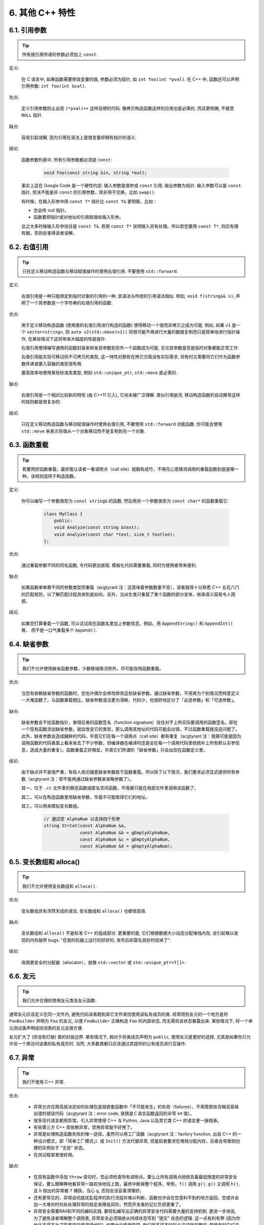 6. 其他 C++ 特性
----------------------------

6.1. 引用参数
~~~~~~~~~~~~~~~~~~~~~~

.. tip::

    所有按引用传递的参数必须加上 ``const``.

定义:

    在 C 语言中, 如果函数需要修改变量的值, 参数必须为指针, 如 ``int foo(int *pval)``. 在 C++ 中, 函数还可以声明引用参数: ``int foo(int &val)``.

优点:

    定义引用参数防止出现 ``(*pval)++`` 这样丑陋的代码. 像拷贝构造函数这样的应用也是必需的. 而且更明确, 不接受 ``NULL`` 指针.

缺点:

    容易引起误解, 因为引用在语法上是值变量却拥有指针的语义.

结论:

    函数参数列表中, 所有引用参数都必须是 ``const``:

        .. code-block:: c++

            void Foo(const string &in, string *out);

    事实上这在 Google Code 是一个硬性约定: 输入参数是值参或 ``const`` 引用, 输出参数为指针. 输入参数可以是 ``const`` 指针, 但决不能是非 ``const`` 的引用参数，除非用于交换，比如 ``swap()``.

    有时候，在输入形参中用 ``const T*`` 指针比 ``const T&`` 更明智。比如：

    * 您会传 null 指针。
    * 函数要把指针或对地址的引用赋值给输入形参。

    总之大多时候输入形参往往是 ``const T&``. 若用 ``const T*`` 说明输入另有处理。所以若您要用 ``const T*``, 则应有理有据，否则会害得读者误解。

6.2. 右值引用
~~~~~~~~~~~~~~~~~~~~~~

.. tip::

    只在定义移动构造函数与移动赋值操作时使用右值引用. 不要使用 ``std::forward``.

定义:

	右值引用是一种只能绑定到临时对象的引用的一种, 其语法与传统的引用语法相似. 例如, ``void f(string&& s)``; 声明了一个其参数是一个字符串的右值引用的函数.

优点:

	用于定义移动构造函数 (使用类的右值引用进行构造的函数) 使得移动一个值而非拷贝之成为可能. 例如, 如果 ``v1`` 是一个 ``vector<string>``, 则 ``auto v2(std::move(v1))`` 将很可能不再进行大量的数据复制而只是简单地进行指针操作, 在某些情况下这将带来大幅度的性能提升.
	
	右值引用使得编写通用的函数封装来转发其参数到另外一个函数成为可能, 无论其参数是否是临时对象都能正常工作.
	
	右值引用能实现可移动但不可拷贝的类型, 这一特性对那些在拷贝方面没有实际需求, 但有时又需要将它们作为函数参数传递或塞入容器的类型很有用.
	
	要高效率地使用某些标准库类型, 例如 ``std::unique_ptr``, ``std::move`` 是必需的.
	
缺点:
	
	右值引用是一个相对比较新的特性 (由 C++11 引入), 它尚未被广泛理解. 类似引用崩溃, 移动构造函数的自动推导这样的规则都是很复杂的.
	
结论:

	只在定义移动构造函数与移动赋值操作时使用右值引用, 不要使用 ``std::forward`` 功能函数. 你可能会使用 ``std::move`` 来表示将值从一个对象移动而不是复制到另一个对象. 

.. _function-overloading:

6.3. 函数重载
~~~~~~~~~~~~~~~~~~~~~~

.. tip::

    若要用好函数重载，最好能让读者一看调用点（call site）就胸有成竹，不用花心思猜测调用的重载函数到底是哪一种。该规则适用于构造函数。

定义:

    你可以编写一个参数类型为 ``const string&`` 的函数, 然后用另一个参数类型为 ``const char*`` 的函数重载它:

        .. code-block:: c++

            class MyClass {
                public:
                void Analyze(const string &text);
                void Analyze(const char *text, size_t textlen);
            };

优点:

    通过重载参数不同的同名函数, 令代码更加直观. 模板化代码需要重载, 同时为使用者带来便利.

缺点:

    如果函数单单靠不同的参数类型而重载（acgtyrant 注：这意味着参数数量不变），读者就得十分熟悉 C++ 五花八门的匹配规则，以了解匹配过程具体到底如何。另外，当派生类只重载了某个函数的部分变体，继承语义容易令人困惑。

结论:

    如果您打算重载一个函数, 可以试试改在函数名里加上参数信息。例如，用 ``AppendString()`` 和 ``AppendInt()`` 等， 而不是一口气重载多个 ``Append()``.

6.4. 缺省参数
~~~~~~~~~~~~~~~~~~~~~~

.. tip::

    我们不允许使用缺省函数参数，少数极端情况除外。尽可能改用函数重载。

优点:

    当您有依赖缺省参数的函数时，您也许偶尔会修改修改这些缺省参数。通过缺省参数，不用再为个别情况而特意定义一大堆函数了。与函数重载相比，缺省参数语法更为清晰，代码少，也很好地区分了「必选参数」和「可选参数」。

缺点:

    缺省参数会干扰函数指针，害得后者的函数签名（function signature）往往对不上所实际要调用的函数签名。即在一个现有函数添加缺省参数，就会改变它的类型，那么调用其地址的代码可能会出错，不过函数重载就没这问题了。此外，缺省参数会造成臃肿的代码，毕竟它们在每一个调用点（call site）都有重复（acgtyrant 注：我猜可能是因为调用函数的代码表面上看来省去了不少参数，但编译器在编译时还是会在每一个调用代码里统统补上所有默认实参信息，造成大量的重复）。函数重载正好相反，毕竟它们所谓的「缺省参数」只会出现在函数定义里。

结论:

    由于缺点并不是很严重，有些人依旧偏爱缺省参数胜于函数重载。所以除了以下情况，我们要求必须显式提供所有参数（acgtyrant 注：即不能再通过缺省参数来省略参数了）。

    其一，位于 ``.cc`` 文件里的静态函数或匿名空间函数，毕竟都只能在局部文件里调用该函数了。

    其二，可以在构造函数里用缺省参数，毕竟不可能取得它们的地址。

    其三，可以用来模拟变长数组。

        .. code-block:: c++

            // 通过空 AlphaNum 以支持四个形参
            string StrCat(const AlphaNum &a,
                          const AlphaNum &b = gEmptyAlphaNum,
                          const AlphaNum &c = gEmptyAlphaNum,
                          const AlphaNum &d = gEmptyAlphaNum);

6.5. 变长数组和 alloca()
~~~~~~~~~~~~~~~~~~~~~~~~~~~~~~~~~~~~~~~~~~

.. tip::

    我们不允许使用变长数组和 ``alloca()``.

优点:

    变长数组具有浑然天成的语法. 变长数组和 ``alloca()`` 也都很高效.

缺点:

    变长数组和 ``alloca()`` 不是标准 C++ 的组成部分. 更重要的是, 它们根据数据大小动态分配堆栈内存, 会引起难以发现的内存越界 bugs: "在我的机器上运行的好好的, 发布后却莫名其妙的挂掉了".

结论:

    改用更安全的分配器（allocator），就像 ``std::vector`` 或 ``std::unique_ptr<T[]>``.

6.6. 友元
~~~~~~~~~~~~~~~~

.. tip::

    我们允许合理的使用友元类及友元函数.

通常友元应该定义在同一文件内, 避免代码读者跑到其它文件查找使用该私有成员的类. 经常用到友元的一个地方是将 ``FooBuilder`` 声明为 ``Foo`` 的友元, 以便 ``FooBuilder`` 正确构造 ``Foo`` 的内部状态, 而无需将该状态暴露出来. 某些情况下, 将一个单元测试类声明成待测类的友元会很方便.

友元扩大了 (但没有打破) 类的封装边界. 某些情况下, 相对于将类成员声明为 ``public``, 使用友元是更好的选择, 尤其是如果你只允许另一个类访问该类的私有成员时. 当然, 大多数类都只应该通过其提供的公有成员进行互操作.

.. _exceptions:

6.7. 异常
~~~~~~~~~~~~~~~~

.. tip::

    我们不使用 C++ 异常.

优点:

    - 异常允许应用高层决定如何处理在底层嵌套函数中「不可能发生」的失败（failures），不用管那些含糊且容易出错的错误代码（acgtyrant 注：error code, 我猜是Ｃ语言函数返回的非零 int 值）。

    - 很多现代语言都用异常。引入异常使得 C++ 与 Python, Java 以及其它类 C++ 的语言更一脉相承。

    - 有些第三方 C++ 库依赖异常，禁用异常就不好用了。

    - 异常是处理构造函数失败的唯一途径。虽然可以用工厂函数（acgtyrant 注：factory function, 出自 C++ 的一种设计模式，即「简单工厂模式」）或 ``Init()`` 方法代替异常, 但是前者要求在堆栈分配内存，后者会导致刚创建的实例处于 ”无效“ 状态。

    - 在测试框架里很好用。

缺点:

    - 在现有函数中添加 ``throw`` 语句时，您必须检查所有调用点。要么让所有调用点统统具备最低限度的异常安全保证，要么眼睁睁地看异常一路欢快地往上跑，最终中断掉整个程序。举例，``f()`` 调用 ``g()``, ``g()`` 又调用 ``h()``, 且 ``h`` 抛出的异常被 ``f`` 捕获。当心 ``g``, 否则会没妥善清理好。

    - 还有更常见的，异常会彻底扰乱程序的执行流程并难以判断，函数也许会在您意料不到的地方返回。您或许会加一大堆何时何处处理异常的规定来降低风险，然而开发者的记忆负担更重了。
    
    - 异常安全需要RAII和不同的编码实践. 要轻松编写出正确的异常安全代码需要大量的支持机制. 更进一步地说, 为了避免读者理解整个调用表, 异常安全必须隔绝从持续状态写到 "提交" 状态的逻辑. 这一点有利有弊 (因为你也许不得不为了隔离提交而混淆代码). 如果允许使用异常, 我们就不得不时刻关注这样的弊端, 即使有时它们并不值得.

    - 启用异常会增加二进制文件数据，延长编译时间（或许影响小），还可能加大地址空间的压力。

    - 滥用异常会变相鼓励开发者去捕捉不合时宜，或本来就已经没法恢复的「伪异常」。比如，用户的输入不符合格式要求时，也用不着抛异常。如此之类的伪异常列都列不完。

结论:

    从表面上看来，使用异常利大于弊, 尤其是在新项目中. 但是对于现有代码, 引入异常会牵连到所有相关代码. 如果新项目允许异常向外扩散, 在跟以前未使用异常的代码整合时也将是个麻烦. 因为 Google 现有的大多数 C++ 代码都没有异常处理, 引入带有异常处理的新代码相当困难.

    鉴于 Google 现有代码不接受异常, 在现有代码中使用异常比在新项目中使用的代价多少要大一些. 迁移过程比较慢, 也容易出错. 我们不相信异常的使用有效替代方案, 如错误代码, 断言等会造成严重负担.

    我们并不是基于哲学或道德层面反对使用异常, 而是在实践的基础上. 我们希望在 Google 使用我们自己的开源项目, 但项目中使用异常会为此带来不便, 因此我们也建议不要在 Google 的开源项目中使用异常. 如果我们需要把这些项目推倒重来显然不太现实.

    对于 Windows 代码来说, 有个 :ref:`特例 <windows-code>`.

(YuleFox 注: 对于异常处理, 显然不是短短几句话能够说清楚的, 以构造函数为例, 很多 C++ 书籍上都提到当构造失败时只有异常可以处理, Google 禁止使用异常这一点, 仅仅是为了自身的方便, 说大了, 无非是基于软件管理成本上, 实际使用中还是自己决定)

.. _RTTI:

6.8. 运行时类型识别
~~~~~~~~~~~~~~~~~~~~~~~~~~~~~~~~
    TODO

.. tip::

    我们禁止使用 RTTI.

定义:

    RTTI 允许程序员在运行时识别 C++ 类对象的类型. 它通过使用 ``typeid`` 或者 ``dynamic_cast`` 完成.

优点:

	RTTI 的标准替代 (下面将描述) 需要对有问题的类层级进行修改或重构. 有时这样的修改并不是我们所想要的, 甚至是不可取的, 尤其是在一个已经广泛使用的或者成熟的代码中.
	
	RTTI 在某些单元测试中非常有用. 比如进行工厂类测试时, 用来验证一个新建对象是否为期望的动态类型. RTTI 对于管理对象和派生对象的关系也很有用.
	
	在考虑多个抽象对象时 RTTI 也很好用. 例如:
	
        .. code-block:: c++

            bool Base::Equal(Base* other) = 0;
            bool Derived::Equal(Base* other) {
              Derived* that = dynamic_cast<Derived*>(other);
              if (that == NULL)
                return false;
              ...
            }

缺点:

	在运行时判断类型通常意味着设计问题. 如果你需要在运行期间确定一个对象的类型, 这通常说明你需要考虑重新设计你的类.
	
	随意地使用 RTTI 会使你的代码难以维护. 它使得基于类型的判断树或者 switch 语句散布在代码各处. 如果以后要进行修改, 你就必须检查它们.

结论:

	RTTI 有合理的用途但是容易被滥用, 因此在使用时请务必注意. 在单元测试中可以使用 RTTI, 但是在其他代码中请尽量避免. 尤其是在新代码中, 使用 RTTI 前务必三思. 如果你的代码需要根据不同的对象类型执行不同的行为的话, 请考虑用以下的两种替代方案之一查询类型:
		
	虚函数可以根据子类类型的不同而执行不同代码. 这是把工作交给了对象本身去处理.
		
	如果这一工作需要在对象之外完成, 可以考虑使用双重分发的方案, 例如使用访问者设计模式. 这就能够在对象之外进行类型判断.
	
	如果程序能够保证给定的基类实例实际上都是某个派生类的实例, 那么就可以自由使用 dynamic_cast. 在这种情况下, 使用 dynamic_cast 也是一种替代方案.
	
	基于类型的判断树是一个很强的暗示, 它说明你的代码已经偏离正轨了. 不要像下面这样:
	
        .. code-block:: c++
        
            if (typeid(*data) == typeid(D1)) {
              ...
            } else if (typeid(*data) == typeid(D2)) {
              ...
            } else if (typeid(*data) == typeid(D3)) {
            ...
            
	一旦在类层级中加入新的子类, 像这样的代码往往会崩溃. 而且, 一旦某个子类的属性改变了, 你很难找到并修改所有受影响的代码块.
	
	不要去手工实现一个类似 RTTI 的方案. 反对 RTTI 的理由同样适用于这些方案, 比如带类型标签的类继承体系. 而且, 这些方案会掩盖你的真实意图.

6.9. 类型转换
~~~~~~~~~~~~~~~~~~~~~~

.. tip::

    使用 C++ 的类型转换, 如 ``static_cast<>()``. 不要使用 ``int y = (int)x`` 或 ``int y = int(x)`` 等转换方式;

定义:

    C++ 采用了有别于 C 的类型转换机制, 对转换操作进行归类.

优点:

    C 语言的类型转换问题在于模棱两可的操作; 有时是在做强制转换 (如 ``(int)3.5``), 有时是在做类型转换 (如 ``(int)"hello"``). 另外, C++ 的类型转换在查找时更醒目.

缺点:

    恶心的语法.

结论:

    不要使用 C 风格类型转换. 而应该使用 C++ 风格.

        - 用 ``static_cast`` 替代 C 风格的值转换, 或某个类指针需要明确的向上转换为父类指针时.
        - 用 ``const_cast`` 去掉 ``const`` 限定符.
        - 用 ``reinterpret_cast`` 指针类型和整型或其它指针之间进行不安全的相互转换. 仅在你对所做一切了然于心时使用.

    至于 ``dynamic_cast`` 参见 :ref:`RTTI`.

.. _streams:

6.10. 流
~~~~~~~~~~~~~~

.. tip::

    只在记录日志时使用流.

定义:

    流用来替代 ``printf()`` 和 ``scanf()``.

优点:

    有了流, 在打印时不需要关心对象的类型. 不用担心格式化字符串与参数列表不匹配 (虽然在 gcc 中使用 ``printf`` 也不存在这个问题). 流的构造和析构函数会自动打开和关闭对应的文件.

缺点:

    流使得 ``pread()`` 等功能函数很难执行. 如果不使用 ``printf`` 风格的格式化字符串, 某些格式化操作 (尤其是常用的格式字符串 ``%.*s``) 用流处理性能是很低的. 流不支持字符串操作符重新排序 (%1s), 而这一点对于软件国际化很有用.

结论:

    不要使用流, 除非是日志接口需要. 使用 ``printf`` 之类的代替.

    使用流还有很多利弊, 但代码一致性胜过一切. 不要在代码中使用流.

拓展讨论:

    对这一条规则存在一些争论, 这儿给出点深层次原因. 回想一下唯一性原则 (Only One Way): 我们希望在任何时候都只使用一种确定的 I/O 类型, 使代码在所有 I/O 处都保持一致. 因此, 我们不希望用户来决定是使用流还是 ``printf + read/write``. 相反, 我们应该决定到底用哪一种方式. 把日志作为特例是因为日志是一个非常独特的应用, 还有一些是历史原因.

    流的支持者们主张流是不二之选, 但观点并不是那么清晰有力. 他们指出的流的每个优势也都是其劣势. 流最大的优势是在输出时不需要关心打印对象的类型. 这是一个亮点. 同时, 也是一个不足: 你很容易用错类型, 而编译器不会报警. 使用流时容易造成的这类错误:

        .. code-block:: c++

            cout << this;   // 输出地址
            cout << *this;  // 输出值

    由于 ``<<`` 被重载, 编译器不会报错. 就因为这一点我们反对使用操作符重载.

    有人说 ``printf`` 的格式化丑陋不堪, 易读性差, 但流也好不到哪儿去. 看看下面两段代码吧, 实现相同的功能, 哪个更清晰?

        .. code-block:: c++

            cerr << "Error connecting to '" << foo->bar()->hostname.first
                 << ":" << foo->bar()->hostname.second << ": " << strerror(errno);

            fprintf(stderr, "Error connecting to '%s:%u: %s",
                    foo->bar()->hostname.first, foo->bar()->hostname.second,
                    strerror(errno));

    你可能会说, "把流封装一下就会比较好了", 这儿可以, 其他地方呢? 而且不要忘了, 我们的目标是使语言更紧凑, 而不是添加一些别人需要学习的新装备.

    每一种方式都是各有利弊, "没有最好, 只有更适合". 简单性原则告诫我们必须从中选择其一, 最后大多数决定采用 ``printf + read/write``.

6.11. 前置自增和自减
~~~~~~~~~~~~~~~~~~~~~~~~~~~~~~~~~~

.. tip::

    对于迭代器和其他模板对象使用前缀形式 (``++i``) 的自增, 自减运算符.

定义:

    对于变量在自增 (``++i`` 或 ``i++``) 或自减 (``--i`` 或 ``i--``) 后表达式的值又没有没用到的情况下, 需要确定到底是使用前置还是后置的自增 (自减).

优点:

    不考虑返回值的话, 前置自增 (``++i``) 通常要比后置自增 (``i++``) 效率更高. 因为后置自增 (或自减) 需要对表达式的值 ``i`` 进行一次拷贝. 如果 ``i`` 是迭代器或其他非数值类型, 拷贝的代价是比较大的. 既然两种自增方式实现的功能一样, 为什么不总是使用前置自增呢?

缺点:

    在 C 开发中, 当表达式的值未被使用时, 传统的做法是使用后置自增, 特别是在 ``for`` 循环中. 有些人觉得后置自增更加易懂, 因为这很像自然语言, 主语 (``i``) 在谓语动词 (``++``) 前.

结论:

    对简单数值 (非对象), 两种都无所谓. 对迭代器和模板类型, 使用前置自增 (自减).

6.12. ``const`` 用法
~~~~~~~~~~~~~~~~~~~~~~~~~~~~~~~~~~~~~~

.. tip::

    我们强烈建议你在任何可能的情况下都要使用 ``const``. 此外有时改用 C++11 推出的 constexpr 更好。

定义:

    在声明的变量或参数前加上关键字 ``const`` 用于指明变量值不可被篡改 (如 ``const int foo`` ). 为类中的函数加上 ``const`` 限定符表明该函数不会修改类成员变量的状态 (如 ``class Foo { int Bar(char c) const; };``).

优点:

    大家更容易理解如何使用变量. 编译器可以更好地进行类型检测, 相应地, 也能生成更好的代码. 人们对编写正确的代码更加自信, 因为他们知道所调用的函数被限定了能或不能修改变量值. 即使是在无锁的多线程编程中, 人们也知道什么样的函数是安全的.

缺点:

    ``const`` 是入侵性的: 如果你向一个函数传入 ``const`` 变量, 函数原型声明中也必须对应 ``const`` 参数 (否则变量需要 ``const_cast`` 类型转换), 在调用库函数时显得尤其麻烦.

结论:

    ``const`` 变量, 数据成员, 函数和参数为编译时类型检测增加了一层保障; 便于尽早发现错误. 因此, 我们强烈建议在任何可能的情况下使用 ``const``:

        - 如果函数不会修改你传入的引用或指针类型参数, 该参数应声明为 ``const``.
        - 尽可能将函数声明为 ``const``. 访问函数应该总是 ``const``. 其他不会修改任何数据成员, 未调用非 ``const`` 函数, 不会返回数据成员非 ``const`` 指针或引用的函数也应该声明成 ``const``.
        - 如果数据成员在对象构造之后不再发生变化, 可将其定义为 ``const``.

    然而, 也不要发了疯似的使用 ``const``. 像 ``const int * const * const x;`` 就有些过了, 虽然它非常精确的描述了常量 ``x``. 关注真正有帮助意义的信息: 前面的例子写成 ``const int** x`` 就够了.

    关键字 ``mutable`` 可以使用, 但是在多线程中是不安全的, 使用时首先要考虑线程安全.

``const`` 的位置:

    有人喜欢 ``int const *foo`` 形式, 不喜欢 ``const int* foo``, 他们认为前者更一致因此可读性也更好: 遵循了 ``const`` 总位于其描述的对象之后的原则. 但是一致性原则不适用于此, "不要过度使用" 的声明可以取消大部分你原本想保持的一致性. 将 ``const`` 放在前面才更易读, 因为在自然语言中形容词 (``const``) 是在名词 (``int``) 之前.

    这是说, 我们提倡但不强制 ``const`` 在前. 但要保持代码的一致性! (Yang.Y 注: 也就是不要在一些地方把 ``const`` 写在类型前面, 在其他地方又写在后面, 确定一种写法, 然后保持一致.)

6.13. ``constexpr`` 用法
~~~~~~~~~~~~~~~~~~~~~~~~~~~~~~~~~~~~~~~~~~~~~~

.. tip::

    在 C++11 里，用 constexpr 来定义真正的常量，或实现常量初始化。

定义:

    变量可以被声明成 constexpr 以表示它是真正意义上的常量，即在编译时和运行时都不变。函数或构造函数也可以被声明成 constexpr, 以用来定义 constexpr 变量。

优点:

    如今 constexpr 就可以定义浮点式的真・常量，不用再依赖字面值了；也可以定义用户自定义类型上的常量；甚至也可以定义函数调用所返回的常量。

缺点:

    若过早把变量优化成 constexpr 变量，将来又要把它改为常规变量时，挺麻烦的；当前对constexpr函数和构造函数中允许的限制可能会导致这些定义中解决的方法模糊。

结论:

    靠 constexpr 特性，方才实现了 C++ 在接口上打造真正常量机制的可能。好好用 constexpr 来定义真・常量以及支持常量的函数。避免复杂的函数定义，以使其能够与constexpr一起使用。 千万别痴心妄想地想靠 constexpr 来强制代码「内联」。

6.14. 整型
~~~~~~~~~~~~~~~~~~

.. tip::

    C++ 内建整型中, 仅使用 ``int``. 如果程序中需要不同大小的变量, 可以使用 ``<stdint.h>`` 中长度精确的整型, 如 ``int16_t``.如果您的变量可能不小于 2^31 (2GiB), 就用 64 位变量比如 ``int64_t``. 此外要留意，哪怕您的值并不会超出 int 所能够表示的范围，在计算过程中也可能会溢出。所以拿不准时，干脆用更大的类型。

定义:

    C++ 没有指定整型的大小. 通常人们假定 ``short`` 是 16 位, ``int`` 是 32 位, ``long`` 是 32 位, ``long long`` 是 64 位.

优点:

    保持声明统一.

缺点:

    C++ 中整型大小因编译器和体系结构的不同而不同.

结论:

    ``<stdint.h>`` 定义了 ``int16_t``, ``uint32_t``, ``int64_t`` 等整型, 在需要确保整型大小时可以使用它们代替 ``short``, ``unsigned long long`` 等. 在 C 整型中, 只使用 ``int``. 在合适的情况下, 推荐使用标准类型如 ``size_t`` 和 ``ptrdiff_t``.

    如果已知整数不会太大, 我们常常会使用 ``int``, 如循环计数. 在类似的情况下使用原生类型 ``int``. 你可以认为 ``int`` 至少为 32 位, 但不要认为它会多于 ``32`` 位. 如果需要 64 位整型, 用 ``int64_t`` 或 ``uint64_t``.

    对于大整数, 使用 ``int64_t``.

    不要使用 ``uint32_t`` 等无符号整型, 除非你是在表示一个位组而不是一个数值, 或是你需要定义二进制补码溢出. 尤其是不要为了指出数值永不会为负, 而使用无符号类型. 相反, 你应该使用断言来保护数据.

    如果您的代码涉及容器返回的大小（size），确保其类型足以应付容器各种可能的用法。拿不准时，类型越大越好。

    小心整型类型转换和整型提升（acgtyrant 注：integer promotions, 比如 ``int`` 与 ``unsigned int`` 运算时，前者被提升为 ``unsigned int`` 而有可能溢出），总有意想不到的后果。

关于无符号整数:

    有些人, 包括一些教科书作者, 推荐使用无符号类型表示非负数. 这种做法试图达到自我文档化. 但是, 在 C 语言中, 这一优点被由其导致的 bug 所淹没. 看看下面的例子:

        .. code-block:: c++

            for (unsigned int i = foo.Length()-1; i >= 0; --i) ...

    上述循环永远不会退出! 有时 gcc 会发现该 bug 并报警, 但大部分情况下都不会. 类似的 bug 还会出现在比较有符合变量和无符号变量时. 主要是 C 的类型提升机制会致使无符号类型的行为出乎你的意料.

    因此, 使用断言来指出变量为非负数, 而不是使用无符号型!

6.15. 64 位下的可移植性
~~~~~~~~~~~~~~~~~~~~~~~~~~~~~~~~~~~~~~~~

.. tip::

    代码应该对 64 位和 32 位系统友好. 处理打印, 比较, 结构体对齐时应切记:

- 对于某些类型, ``printf()`` 的指示符在 32 位和 64 位系统上可移植性不是很好. C99 标准定义了一些可移植的格式化指示符. 不幸的是, MSVC 7.1 并非全部支持, 而且标准中也有所遗漏, 所以有时我们不得不自己定义一个丑陋的版本 (头文件 ``inttypes.h`` 仿标准风格):

    .. code-block:: c++

        // printf macros for size_t, in the style of inttypes.h
        #ifdef _LP64
        #define __PRIS_PREFIX "z"
        #else
        #define __PRIS_PREFIX
        #endif

        // Use these macros after a % in a printf format string
        // to get correct 32/64 bit behavior, like this:
        // size_t size = records.size();
        // printf("%"PRIuS"\n", size);
        #define PRIdS __PRIS_PREFIX "d"
        #define PRIxS __PRIS_PREFIX "x"
        #define PRIuS __PRIS_PREFIX "u"
        #define PRIXS __PRIS_PREFIX "X"
        #define PRIoS __PRIS_PREFIX "o"


    +-------------------+---------------------+--------------------------+------------------+
    | 类型              | 不要使用            | 使用                     | 备注             |
    +===================+=====================+==========================+==================+
    | ``void *``        |                     |                          |                  |
    | (或其他指针类型)  | ``%lx``             | ``%p``                   |                  |
    +-------------------+---------------------+--------------------------+------------------+
    | ``int64_t``       | ``%qd, %lld``       | ``%"PRId64"``            |                  |
    +-------------------+---------------------+--------------------------+------------------+
    | ``uint64_t``      | ``%qu, %llu, %llx`` | ``%"PRIu64", %"PRIx64"`` |                  |
    +-------------------+---------------------+--------------------------+------------------+
    | ``size_t``        | ``%u``              | ``%"PRIuS", %"PRIxS"``   | C99 规定 ``%zu`` |
    +-------------------+---------------------+--------------------------+------------------+
    | ``ptrdiff_t``     | ``%d``              | ``%"PRIdS"``             | C99 规定 ``%zd`` |
    +-------------------+---------------------+--------------------------+------------------+

    注意 ``PRI*`` 宏会被编译器扩展为独立字符串. 因此如果使用非常量的格式化字符串, 需要将宏的值而不是宏名插入格式中. 使用 ``PRI*`` 宏同样可以在 ``%`` 后包含长度指示符. 例如, ``printf("x = %30"PRIuS"\n", x)`` 在 32 位 Linux 上将被展开为 ``printf("x = %30" "u" "\n", x)``, 编译器当成 ``printf("x = %30u\n", x)`` 处理 (Yang.Y 注: 这在 MSVC 6.0 上行不通, VC 6 编译器不会自动把引号间隔的多个字符串连接一个长字符串).

- 记住 ``sizeof(void *) != sizeof(int)``. 如果需要一个指针大小的整数要用 ``intptr_t``.

- 你要非常小心的对待结构体对齐, 尤其是要持久化到磁盘上的结构体 (Yang.Y 注: 持久化 - 将数据按字节流顺序保存在磁盘文件或数据库中). 在 64 位系统中, 任何含有 ``int64_t``/``uint64_t`` 成员的类/结构体, 缺省都以 8 字节在结尾对齐. 如果 32 位和 64 位代码要共用持久化的结构体, 需要确保两种体系结构下的结构体对齐一致. 大多数编译器都允许调整结构体对齐. gcc 中可使用 ``__attribute__((packed))``. MSVC 则提供了 ``#pragma pack()`` 和 ``__declspec(align())`` (YuleFox 注, 解决方案的项目属性里也可以直接设置).

- 创建 64 位常量时使用 LL 或 ULL 作为后缀, 如:

    .. code-block:: c++

        int64_t my_value = 0x123456789LL;
        uint64_t my_mask = 3ULL << 48;


- 如果你确实需要 32 位和 64 位系统具有不同代码, 可以使用 ``#ifdef _LP64`` 指令来切分 32/64 位代码. (尽量不要这么做, 如果非用不可, 尽量使修改局部化)

.. _preprocessor-macros:

6.16. 预处理宏
~~~~~~~~~~~~~~~~~~~~~~~~

.. tip::

    使用宏时要非常谨慎, 尽量以内联函数, 枚举和常量代替之.

宏意味着你和编译器看到的代码是不同的. 这可能会导致异常行为, 尤其因为宏具有全局作用域.

值得庆幸的是, C++ 中, 宏不像在 C 中那么必不可少. 以往用宏展开性能关键的代码, 现在可以用内联函数替代. 用宏表示常量可被 ``const`` 变量代替. 用宏 "缩写" 长变量名可被引用代替. 用宏进行条件编译... 这个, 千万别这么做, 会令测试更加痛苦 (``#define`` 防止头文件重包含当然是个特例).

宏可以做一些其他技术无法实现的事情, 在一些代码库 (尤其是底层库中) 可以看到宏的某些特性 (如用 ``#`` 字符串化, 用 ``##`` 连接等等). 但在使用前, 仔细考虑一下能不能不使用宏达到同样的目的.

下面给出的用法模式可以避免使用宏带来的问题; 如果你要宏, 尽可能遵守:

    - 不要在 ``.h`` 文件中定义宏.
    - 在马上要使用时才进行 ``#define``, 使用后要立即 ``#undef``.
    - 不要只是对已经存在的宏使用#undef，选择一个不会冲突的名称；
    - 不要试图使用展开后会导致 C++ 构造不稳定的宏, 不然也至少要附上文档说明其行为.
    - 不要用 ``##`` 处理函数，类和变量的名字。

6.17. 0, ``nullptr`` 和 ``NULL``
~~~~~~~~~~~~~~~~~~~~~~~~~~~~~~~~~~~~~~~~~~~~~~~~~~~~~~~~~~~~~~

.. tip::

    整数用 ``0``, 实数用 ``0.0``, 指针用 ``nullptr`` 或 ``NULL``, 字符 (串) 用 ``'\0'``.

    整数用 ``0``, 实数用 ``0.0``, 这一点是毫无争议的.

    对于指针 (地址值), 到底是用 ``0``, ``NULL`` 还是 ``nullptr``. C++11 项目用 ``nullptr``; C++03 项目则用 ``NULL``, 毕竟它看起来像指针。实际上，一些 C++ 编译器对 ``NULL`` 的定义比较特殊，可以输出有用的警告，特别是 ``sizeof(NULL)`` 就和 ``sizeof(0)`` 不一样。

    字符 (串) 用 ``'\0'``, 不仅类型正确而且可读性好.

6.18. sizeof
~~~~~~~~~~~~~~~~~~~~~~~~

.. tip::

    尽可能用 ``sizeof(varname)`` 代替 ``sizeof(type)``.

    使用 ``sizeof(varname)`` 是因为当代码中变量类型改变时会自动更新. 您或许会用 ``sizeof(type)`` 处理不涉及任何变量的代码，比如处理来自外部或内部的数据格式，这时用变量就不合适了。

    .. code-block:: c++

        Struct data;
        Struct data; memset(&data, 0, sizeof(data));

    .. warning::
        .. code-block:: c++

            memset(&data, 0, sizeof(Struct));

    .. code-block:: c++

        if (raw_size < sizeof(int)) {
            LOG(ERROR) << "compressed record not big enough for count: " << raw_size;
            return false;
        }

6.19. auto
~~~~~~~~~~~~~~~~~~~~

.. tip::

    用 ``auto`` 绕过烦琐的类型名，只要可读性好就继续用，别用在局部变量之外的地方。

定义：

    C++11 中，若变量被声明成 ``auto``, 那它的类型就会被自动匹配成初始化表达式的类型。您可以用 ``auto`` 来复制初始化或绑定引用。

    .. code-block:: c++

        vector<string> v;
        ...
        auto s1 = v[0];  // 创建一份 v[0] 的拷贝。
        const auto& s2 = v[0];  // s2 是 v[0] 的一个引用。

优点：

    C++ 类型名有时又长又臭，特别是涉及模板或命名空间的时候。就像：

    .. code-block:: c++

        sparse_hash_map<string, int>::iterator iter = m.find(val);

    返回类型好难读，代码目的也不够一目了然。重构其：

    .. code-block:: c++

        auto iter = m.find(val);

    好多了。

    没有 ``auto`` 的话，我们不得不在同一个表达式里写同一个类型名两次，无谓的重复，就像：

    .. code-block:: c++

        diagnostics::ErrorStatus* status = new diagnostics::ErrorStatus("xyz");

    有了 auto, 可以更方便地用中间变量，显式编写它们的类型轻松点。

缺点：

    类型够明显时，特别是初始化变量时，代码才会够一目了然。但以下就不一样了：

    .. code-block:: c++

        auto i = x.Lookup(key);

    看不出其类型是啥，x 的类型声明恐怕远在几百行之外了。

    程序员必须会区分 ``auto`` 和 ``const auto&`` 的不同之处，否则会复制错东西。

    auto 和 C++11 列表初始化的合体令人摸不着头脑：

    .. code-block:: c++

        auto x(3);  // 圆括号。
        auto y{3};  // 大括号。

    它们不是同一回事——``x`` 是 ``int``, ``y`` 则是 ``std::initializer_list<int>``. 其它一般不可见的代理类型（acgtyrant 注：normally-invisible proxy types, 它涉及到 C++ 鲜为人知的坑：`Why is vector<bool> not a STL container? <http://stackoverflow.com/a/17794965/1546088>`_）也有大同小异的陷阱。

    如果在接口里用 ``auto``, 比如声明头文件里的一个常量，那么只要仅仅因为程序员一时修改其值而导致类型变化的话——API 要翻天覆地了。

结论：

    ``auto`` 只能用在局部变量里用。别用在文件作用域变量，命名空间作用域变量和类数据成员里。永远别列表初始化 ``auto`` 变量。

    ``auto`` 还可以和 C++11 特性「尾置返回类型（trailing return type）」一起用，不过后者只能用在 lambda 表达式里。

.. _braced-initializer-list:

6.20. 列表初始化
~~~~~~~~~~~~~~~~~~~~~~~~~~~~

.. tip::

    你可以用列表初始化。

    早在 C++03 里，聚合类型（aggregate types）就已经可以被列表初始化了，比如数组和不自带构造函数的结构体：

    .. code-block:: c++

        struct Point { int x; int y; };
        Point p = {1, 2};

    C++11 中，该特性得到进一步的推广，任何对象类型都可以被列表初始化。示范如下：

    .. code-block:: c++

        // Vector 接收了一个初始化列表。
        vector<string> v{"foo", "bar"};

        // 不考虑细节上的微妙差别，大致上相同。
        // 您可以任选其一。
        vector<string> v = {"foo", "bar"};

        // 可以配合 new 一起用。
        auto p = new vector<string>{"foo", "bar"};

        // map 接收了一些 pair, 列表初始化大显神威。
        map<int, string> m = {{1, "one"}, {2, "2"}};

        // 初始化列表也可以用在返回类型上的隐式转换。
        vector<int> test_function() { return {1, 2, 3}; }

        // 初始化列表可迭代。
        for (int i : {-1, -2, -3}) {}

        // 在函数调用里用列表初始化。
        void TestFunction2(vector<int> v) {}
        TestFunction2({1, 2, 3});

    用户自定义类型也可以定义接收 ``std::initializer_list<T>`` 的构造函数和赋值运算符，以自动列表初始化：

    .. code-block:: c++

        class MyType {
         public:
          // std::initializer_list 专门接收 init 列表。
          // 得以值传递。
          MyType(std::initializer_list<int> init_list) {
            for (int i : init_list) append(i);
          }
          MyType& operator=(std::initializer_list<int> init_list) {
            clear();
            for (int i : init_list) append(i);
          }
        };
        MyType m{2, 3, 5, 7};

    最后，列表初始化也适用于常规数据类型的构造，哪怕没有接收 ``std::initializer_list<T>`` 的构造函数。

    .. code-block:: c++

        double d{1.23};
        // MyOtherType 没有 std::initializer_list 构造函数，
         // 直接上接收常规类型的构造函数。
        class MyOtherType {
         public:
          explicit MyOtherType(string);
          MyOtherType(int, string);
        };
        MyOtherType m = {1, "b"};
        // 不过如果构造函数是显式的（explict），您就不能用 `= {}` 了。
        MyOtherType m{"b"};

    千万别直接列表初始化 auto 变量，看下一句，估计没人看得懂：

    .. warning::
        .. code-block:: c++

            auto d = {1.23};        // d 即是 std::initializer_list<double>

    .. code-block:: c++

        auto d = double{1.23};  // 善哉 -- d 即为 double, 并非 std::initializer_list.

    至于格式化，参见 :ref:`braced-initializer-list-format`.

.. _lambda-expressions:

6.21. Lambda 表达式
~~~~~~~~~~~~~~~~~~~~~~~~~~~~~~~~~~~~

.. tip::

    适当使用 lambda 表达式。别用默认 lambda 捕获，所有捕获都要显式写出来。

定义：

    Lambda 表达式是创建匿名函数对象的一种简易途径，常用于把函数当参数传，例如：

    .. code-block:: c++

        std::sort(v.begin(), v.end(), [](int x, int y) {
            return Weight(x) < Weight(y);
        });

    C++11 首次提出 Lambdas, 还提供了一系列处理函数对象的工具，比如多态包装器（polymorphic wrapper） ``std::function``.

优点：

    * 传函数对象给 STL 算法，Lambdas 最简易，可读性也好。
    * Lambdas, ``std::functions`` 和 ``std::bind`` 可以搭配成通用回调机制（general purpose callback mechanism）；写接收有界函数为参数的函数也很容易了。

缺点：

    * Lambdas 的变量捕获略旁门左道，可能会造成悬空指针。
    * Lambdas 可能会失控；层层嵌套的匿名函数难以阅读。

结论：

    * 按 format 小用 lambda 表达式怡情。
    * 禁用默认捕获，捕获都要显式写出来。打比方，比起 ``[=](int x) {return x + n;}``, 您该写成 ``[n](int x) {return x + n;}`` 才对，这样读者也好一眼看出 ``n`` 是被捕获的值。
    * 匿名函数始终要简短，如果函数体超过了五行，那么还不如起名（acgtyrant 注：即把 lambda 表达式赋值给对象），或改用函数。
    * 如果可读性更好，就显式写出 lambd 的尾置返回类型，就像auto.

.. _template-metaprogramming:

6.22. 模板编程
~~~~~~~~~~~~~~~~~~~~~~~~~~~~
.. tip::
    不要使用复杂的模板编程

定义:

    模板编程指的是利用c++ 模板实例化机制是图灵完备性, 可以被用来实现编译时刻的类型判断的一系列编程技巧

优点:

    模板编程能够实现非常灵活的类型安全的接口和极好的性能, 一些常见的工具比如Google Test, std::tuple, std::function 和 Boost.Spirit. 这些工具如果没有模板是实现不了的

缺点:

    * 模板编程所使用的技巧对于使用c++不是很熟练的人是比较晦涩, 难懂的. 在复杂的地方使用模板的代码让人更不容易读懂, 并且debug 和 维护起来都很麻烦
    
    * 模板编程经常会导致编译出错的信息非常不友好: 在代码出错的时候, 即使这个接口非常的简单, 模板内部复杂的实现细节也会在出错信息显示. 导致这个编译出错信息看起来非常难以理解.
    * 大量的使用模板编程接口会让重构工具(Visual Assist X, Refactor for C++等等)更难发挥用途. 首先模板的代码会在很多上下文里面扩展开来, 所以很难确认重构对所有的这些展开的代码有用, 其次有些重构工具只对已经做过模板类型替换的代码的AST 有用. 因此重构工具对这些模板实现的原始代码并不有效, 很难找出哪些需要重构.

    
结论:

    * 模板编程有时候能够实现更简洁更易用的接口, 但是更多的时候却适得其反. 因此模板编程最好只用在少量的基础组件, 基础数据结构上, 因为模板带来的额外的维护成本会被大量的使用给分担掉

    * 在使用模板编程或者其他复杂的模板技巧的时候, 你一定要再三考虑一下. 考虑一下你们团队成员的平均水平是否能够读懂并且能够维护你写的模板代码.或者一个非c++ 程序员和一些只是在出错的时候偶尔看一下代码的人能够读懂这些错误信息或者能够跟踪函数的调用流程. 如果你使用递归的模板实例化, 或者类型列表, 或者元函数, 又或者表达式模板, 或者依赖SFINAE, 或者sizeof 的trick 手段来检查函数是否重载, 那么这说明你模板用的太多了, 这些模板太复杂了, 我们不推荐使用

    * 如果你使用模板编程, 你必须考虑尽可能的把复杂度最小化, 并且尽量不要让模板对外暴露. 你最好只在实现里面使用模板, 然后给用户暴露的接口里面并不使用模板, 这样能提高你的接口的可读性. 并且你应该在这些使用模板的代码上写尽可能详细的注释. 你的注释里面应该详细的包含这些代码是怎么用的, 这些模板生成出来的代码大概是什么样子的. 还需要额外注意在用户错误使用你的模板代码的时候需要输出更人性化的出错信息. 因为这些出错信息也是你的接口的一部分, 所以你的代码必须调整到这些错误信息在用户看起来应该是非常容易理解, 并且用户很容易知道如何修改这些错误

.. _boost:

6.23. Boost 库
~~~~~~~~~~~~~~~~~~~~~~~~~~~~

.. tip::

    只使用 Boost 中被认可的库.

定义:

    `Boost 库集 <http://www.boost.org/>`_ 是一个广受欢迎, 经过同行鉴定, 免费开源的 C++ 库集.

优点:

    Boost代码质量普遍较高, 可移植性好, 填补了 C++ 标准库很多空白, 如型别的特性, 更完善的绑定器, 更好的智能指针。

缺点:

    某些 Boost 库提倡的编程实践可读性差, 比如元编程和其他高级模板技术, 以及过度 "函数化" 的编程风格.

结论:

    为了向阅读和维护代码的人员提供更好的可读性, 我们只允许使用 Boost 一部分经认可的特性子集. 目前允许使用以下库:

        - `Call Traits <http://www.boost.org/doc/libs/1_58_0/libs/utility/call_traits.htm>`_ : ``boost/call_traits.hpp``

        - `Compressed Pair <http://www.boost.org/libs/utility/compressed_pair.htm>`_ : ``boost/compressed_pair.hpp``

        - `<The Boost Graph Library (BGL) <http://www.boost.org/doc/libs/1_58_0/libs/graph/doc/index.html>`_ : ``boost/graph``, except serialization (``adj_list_serialize.hpp``) and parallel/distributed algorithms and data structures(``boost/graph/parallel/*`` and ``boost/graph/distributed/*``)

        - `Property Map <http://www.boost.org/libs/property_map/>`_ : ``boost/property_map.hpp``

        - The part of `Iterator <http://www.boost.org/libs/iterator/>`_ that deals with defining iterators: ``boost/iterator/iterator_adaptor.hpp``, ``boost/iterator/iterator_facade.hpp``, and ``boost/function_output_iterator.hpp``

        - The part of `Polygon <http://www.boost.org/libs/polygon/>`_ that deals with Voronoi diagram construction and doesn't depend on the rest of Polygon: ``boost/polygon/voronoi_builder.hpp``, ``boost/polygon/voronoi_diagram.hpp``, and ``boost/polygon/voronoi_geometry_type.hpp``

        - `Bimap <http://www.boost.org/libs/bimap/>`_ : ``boost/bimap``

        - `Statistical Distributions and Functions <http://www.boost.org/libs/math/doc/html/dist.html>`_ : ``boost/math/distributions``

        - `Multi-index <http://www.boost.org/libs/multi_index/>`_ : ``boost/multi_index``

        - `Heap <http://www.boost.org/libs/heap/>`_ : ``boost/heap``

        - The flat containers from `Container <http://www.boost.org/libs/container/>`_: ``boost/container/flat_map``, and ``boost/container/flat_set``

    我们正在积极考虑增加其它 Boost 特性, 所以列表中的规则将不断变化.

    以下库可以用，但由于如今已经被 C++ 11 标准库取代，不再鼓励：

        - `Pointer Container <http://www.boost.org/libs/ptr_container/>`_ : ``boost/ptr_container``, 改用 `std::unique_ptr <http://en.cppreference.com/w/cpp/memory/unique_ptr>`_

        - `Array <http://www.boost.org/libs/array/>`_ : ``boost/array.hpp``, 改用 `std::array <http://en.cppreference.com/w/cpp/container/array>`_

6.24. C++11
~~~~~~~~~~~~~~~~~~~~~~

.. tip::

    适当用 C++11（前身是 C++0x）的库和语言扩展，在贵项目用 C++11 特性前三思可移植性。

定义：

    C++11 有众多语言和库上的`变革 <https://en.wikipedia.org/wiki/C%2B%2B11>`_ 。

优点：

    在二〇一四年八月之前，C++11 一度是官方标准，被大多 C++ 编译器支持。它标准化很多我们早先就在用的 C++ 扩展，简化了不少操作，大大改善了性能和安全。

缺点：

    C++11 相对于前身，复杂极了：1300 页 vs 800 页！很多开发者也不怎么熟悉它。于是从长远来看，前者特性对代码可读性以及维护代价难以预估。我们说不准什么时候采纳其特性，特别是在被迫依赖老实工具的项目上。

    和 :ref:`boost` 一样，有些 C++11 扩展提倡实则对可读性有害的编程实践——就像去除冗余检查（比如类型名）以帮助读者，或是鼓励模板元编程等等。有些扩展在功能上与原有机制冲突，容易招致困惑以及迁移代价。

缺点：

    C++11 特性除了个别情况下，可以用一用。除了本指南会有不少章节会加以讨若干 C++11 特性之外，以下特性最好不要用：

    - 尾置返回类型，比如用 ``auto foo() -> int`` 代替 ``int foo()``. 为了兼容于现有代码的声明风格。
    - 编译时合数 ``<ratio>``, 因为它涉及一个重模板的接口风格。
    - ``<cfenv>`` 和 ``<fenv.h>`` 头文件，因为编译器尚不支持。
    - 默认 lambda 捕获。

译者（acgtyrant）笔记
~~~~~~~~~~~~~~~~~~~~~~~~~~~~~~~~~~~~~~

#. 实际上，`缺省参数会改变函数签名的前提是改变了它接收的参数数量 <http://www.zhihu.com/question/24439516/answer/27858964>`_，比如把 ``void a()`` 改成 ``void a(int b = 0)``, 开发者改变其代码的初衷也许是，在不改变「代码兼容性」的同时，又提供了可选 int 参数的余地，然而这终究会破坏函数指针上的兼容性，毕竟函数签名确实变了。
#. 此外把自带缺省参数的函数地址赋值给指针时，会丢失缺省参数信息。
#. 我还发现 `滥用缺省参数会害得读者光只看调用代码的话，会误以为其函数接受的参数数量比实际上还要少。 <http://www.zhihu.com/question/24439516/answer/27896004>`_
#. ``friend`` 实际上只对函数／类赋予了对其所在类的访问权限，并不是有效的声明语句。所以除了在头文件类内部写 friend 函数／类，还要在类作用域之外正式地声明一遍，最后在对应的 ``.cc`` 文件加以定义。
#. 本风格指南都强调了「友元应该定义在同一文件内，避免代码读者跑到其它文件查找使用该私有成员的类」。那么可以把其声明放在类声明所在的头文件，定义也放在类定义所在的文件。
#. 由于友元函数／类并不是类的一部分，自然也不会是类可调用的公有接口，于是我主张全集中放在类的尾部，即的数据成员之后，参考 :ref:`声明顺序 <declaration-order>` 。
#. `对使用 C++ 异常处理应具有怎样的态度？ <http://www.zhihu.com/question/22889420>`_ 非常值得一读。
#. 注意初始化 const 对象时，必须在初始化的同时值初始化。
#. 用断言代替无符号整型类型，深有启发。
#. auto 在涉及迭代器的循环语句里挺常用。
#. `Should the trailing return type syntax style become the default for new C++11 programs? <http://stackoverflow.com/questions/11215227/should-the-trailing-return-type-syntax-style-become-the-default-for-new-c11-pr>`_ 讨论了 auto 与尾置返回类型一起用的全新编码风格，值得一看。
